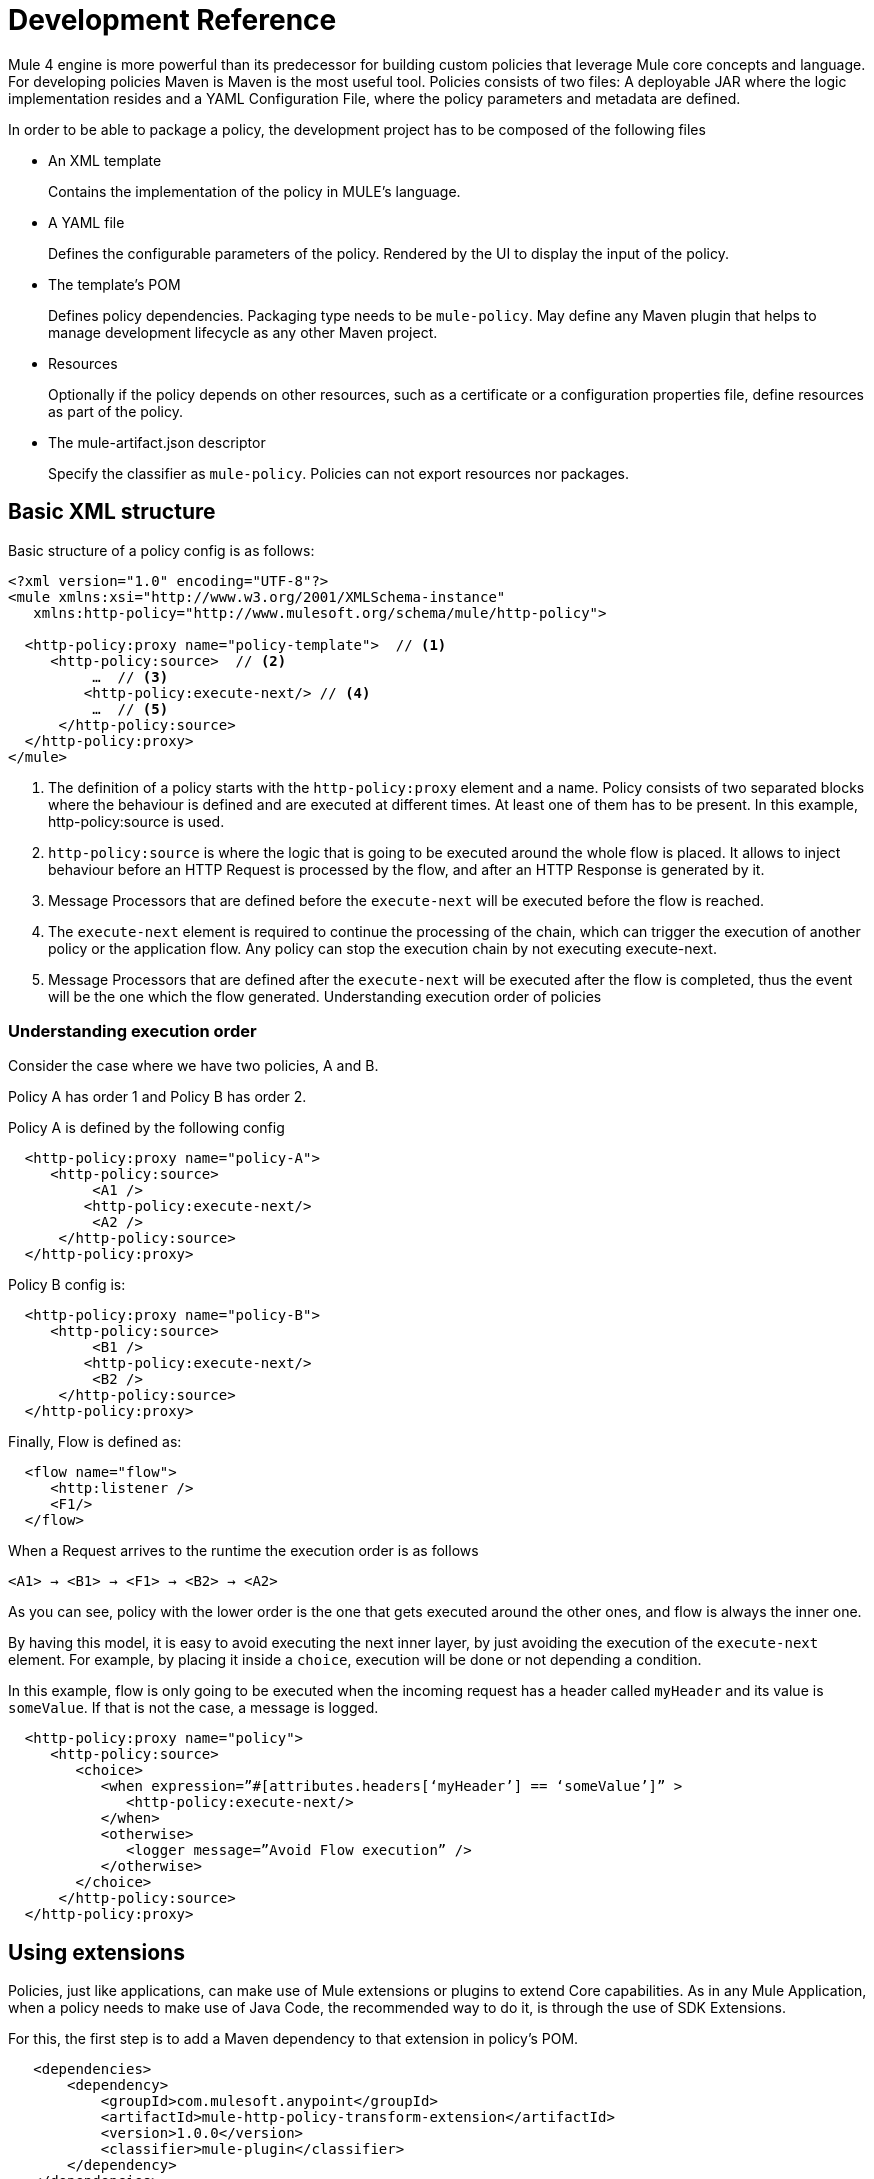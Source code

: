 = Development Reference

Mule 4 engine is more powerful than its predecessor for building custom policies that leverage Mule core concepts and language.
For developing policies Maven is Maven is the most useful tool. Policies consists of two files: A deployable JAR where the
logic implementation resides and a YAML Configuration File, where the policy parameters and metadata are defined.

In order to be able to package a policy, the development project has to be composed of the following files

* An XML template
+
Contains the implementation of the policy in MULE's language.
* A YAML file
+
Defines the configurable parameters of the policy. Rendered by the UI to display the input of the policy.
+
* The template's POM
+
Defines policy dependencies. Packaging type needs to be `mule-policy`. May define any Maven plugin that helps to manage
development lifecycle as any other Maven project.
* Resources
+
Optionally if the policy depends on other resources, such as a certificate or a configuration properties file, define resources
as part of the policy.
+
* The mule-artifact.json descriptor
+
Specify the classifier as `mule-policy`. Policies can not export resources nor packages.

== Basic XML structure
Basic structure of a policy config is as follows:

[source,xml,linenums]
----
<?xml version="1.0" encoding="UTF-8"?>
<mule xmlns:xsi="http://www.w3.org/2001/XMLSchema-instance"
   xmlns:http-policy="http://www.mulesoft.org/schema/mule/http-policy">

  <http-policy:proxy name="policy-template">  // <1>
     <http-policy:source>  // <2>
          …  // <3>
         <http-policy:execute-next/> // <4>
          …  // <5>
      </http-policy:source>
  </http-policy:proxy>
</mule>
----

<1> The definition of a policy starts with the `http-policy:proxy` element and a name. Policy consists of two separated blocks where the behaviour is defined and are executed at different times. At least one of them has to be present. In this example, http-policy:source is used.
<2> `http-policy:source` is where the logic that is going to be executed around the whole flow is placed. It allows to inject behaviour before an HTTP Request is processed by the flow, and after an HTTP Response is generated by it.
<3> Message Processors that are defined before the `execute-next` will be executed before the flow is reached.
<4> The `execute-next` element is required to continue the processing of the chain, which can trigger the execution of another policy or the application flow. Any policy can stop the execution chain by not executing execute-next.
<5> Message Processors that are defined after the `execute-next` will be executed after the flow is completed, thus the event will be the one which the flow generated.
Understanding execution order of policies

=== Understanding execution order

Consider the case where we have two policies, A and B.

Policy A has order 1 and Policy B has order 2.

Policy A is defined by the following config

[source,xml,linenums]
----
  <http-policy:proxy name="policy-A">
     <http-policy:source>
          <A1 />
         <http-policy:execute-next/>
          <A2 />
      </http-policy:source>
  </http-policy:proxy>
----

Policy B config is:

[source,xml,linenums]
----
  <http-policy:proxy name="policy-B">
     <http-policy:source>
          <B1 />
         <http-policy:execute-next/>
          <B2 />
      </http-policy:source>
  </http-policy:proxy>
----

Finally, Flow is defined as:

[source,xml,linenums]
----
  <flow name="flow">
     <http:listener />
     <F1/>
  </flow>
----

When a Request arrives to the runtime the execution order is as follows

----
<A1> → <B1> → <F1> → <B2> → <A2>
----

As you can see, policy with the lower order is the one that gets executed around the other ones, and flow is always the inner one.

By having this model, it is easy to avoid executing the next inner layer, by just avoiding the execution of the `execute-next` element.
For example, by placing it inside a `choice`, execution will be done or not depending a condition.

In this example, flow is only going to be executed when the incoming request has a header called `myHeader` and its value is `someValue`.
If that is not the case, a message is logged.

[source,xml,linenums]
----
  <http-policy:proxy name="policy">
     <http-policy:source>
        <choice>
           <when expression=”#[attributes.headers[‘myHeader’] == ‘someValue’]” >
              <http-policy:execute-next/>
           </when>
           <otherwise>
              <logger message=”Avoid Flow execution” />
           </otherwise>
        </choice>
      </http-policy:source>
  </http-policy:proxy>
----

== Using extensions

Policies, just like applications, can make use of Mule extensions or plugins to extend Core capabilities. As in any Mule Application, when a policy needs to make use of Java Code, the recommended way to do it, is through the use of SDK Extensions.

For this, the first step is to add a Maven dependency to that extension in policy's POM.

[source,xml,linenums]
----
   <dependencies>
       <dependency>
           <groupId>com.mulesoft.anypoint</groupId>
           <artifactId>mule-http-policy-transform-extension</artifactId>
           <version>1.0.0</version>
           <classifier>mule-plugin</classifier>
       </dependency>
   </dependencies>
----

Then, operations exposed by the dependency are available to be used within policy's logic after adding the namespace

[source,xml,linenums]
----
<?xml version="1.0" encoding="UTF-8"?>
<mule xmlns="http://www.mulesoft.org/schema/mule/core"
     xmlns:xsi="http://www.w3.org/2001/XMLSchema-instance"
     xmlns:http-policy="http://www.mulesoft.org/schema/mule/http-policy"
     xmlns:http-transform="http://www.mulesoft.org/schema/mule/http-policy-transform"
     xsi:schemaLocation="http://www.mulesoft.org/schema/mule/core http://www.mulesoft.org/schema/mule/core/current/mule.xsd
              http://www.mulesoft.org/schema/mule/http-policy http://www.mulesoft.org/schema/mule/http-policy/current/mule-http-policy.xsd
              http://www.mulesoft.org/schema/mule/http-policy-transform http://www.mulesoft.org/schema/mule/http-policy-transform/current/mule-http-policy-transform.xsd">

   <http-policy:proxy name="policy">
       <http-policy:source>
           <http-policy:execute-next/>

           <http-transform:add-headers outputType="response">
               <http-transform:headers>#[{'policyHeader': 'policyHeaderValue'}]</http-transform:headers>
           </http-transform:add-headers>
       </http-policy:source>
   </http-policy:proxy>
</mule>
----

NOTE: It is not possible to use Java Module from policies. Java Module requires that a policy exports the Java classes it has to use, and policies are not allowed to export packages nor resources.

== Outbound policies

One of the main additions is that now policies can also be applied on outbound HTTP Requests and not only on the inbound HTTP Requests. This means that in proxy scenarios where the flow has an HTTP Requester defined, things like adding headers to only that request or doing some sort of traffic shaping on the outbound are now possible.

*Basic structure of a policy that defines both source and operation blocks is as follows:*

[source,xml,linenums]
----
<?xml version="1.0" encoding="UTF-8"?>
<mule xmlns:xsi="http://www.w3.org/2001/XMLSchema-instance"
   xmlns:http-policy="http://www.mulesoft.org/schema/mule/http-policy">

  <http-policy:proxy name="policy-template">  // <1>
      <http-policy:operation> // <2>
     …
      <http-policy:execute-next/>
     …
      </http-policy:operation>
  </http-policy:proxy>
</mule>
----

<1> Same `http-policy:proxy` element is used for both types of policies. Both source and operation blocks may be present. At least one of them is mandatory. When both are present things like sharing variables between them are possible to keep state.
<2> Operation is where the logic that is going to be executed around the flow’s HTTP Requester is placed. If flow does not contain that element, then this block is never executed. It allows to inject behaviour before an HTTP Request is sent to a proxy’s backend and after an HTTP Response is received by the proxy. Just like source block, the execute-next element divides when processors are executed.

*Execution order example*

Consider the case where we have two policies, A and B.

Policy A has order 1 and Policy B has order 2.

Policy A is defined by the following config

[source,xml,linenums]
----
  <http-policy:proxy name="policy-A">
     <http-policy:source>
        <A1 />
        <http-policy:execute-next/>
        <A2 />
     </http-policy:source>

     <http-policy:operation>
        <A3 />
        <http-policy:execute-next/>
        <A4 />
     </http-policy:operation>
  </http-policy:proxy>
----

Policy B config is

[source,xml,linenums]
----
  <http-policy:proxy name="policy-B">
     <http-policy:source>
        <B1 />
        <http-policy:execute-next/>
        <B2 />
     </http-policy:source>

     <http-policy:operation>
        <B3 />
        <http-policy:execute-next/>
        <B4 />
     </http-policy:operation>
  </http-policy:proxy>
----

Finally, Flow is defined as

[source,xml,linenums]
----
  <flow name="flow">
      <http:listener />
      <F1/>
      <http:requester />
      <F2/>
  </flow>
----

When a Request arrives to the runtime the execution order is as follows

----
<A1> → <B1> → <F1> → <A3> → <B3> → <http:requester> → <B4> → <A4> → <F2> → <B2> → <A2>
----

As you can see, operation policies are injected only around the `http:requester`.

== Error Handling

Another new feature that can be achieved using policies is handling errors thrown by the policy and even errors thrown by the flow or other policies within it. This is done using Mule’s `try` and `error-handler` elements.

Once an error is catched by an `error-handler`, it is either propagated, in which case the error jumps into the outer chain, or it is completely handled, in which case, outer chain execution continues normally.

To put an example, consider the following policy and flow.

[source,xml,linenums]
----
  <http-policy:proxy name="policy">
     <http-policy:source>
        <try>
           <P1 />
           <http-policy:execute-next/>
           <P2 />
           <error-handler>
              <on-error-continue>
                 <PEH />
              </on-error-continue>
           </error-handler>
        </try>
      </http-policy:source>
  </http-policy:proxy>
----

[source,xml,linenums]
----
  <flow name="flow">
     <http:listener />
     <F1 />
     <F2 />
     <error-handler>
        <on-error-continue>
           <FEH />
        </on-error-continue>
     </error-handler>
  </flow>
----

We can explore a couple of scenarios where error is thrown from different processors

Consider that `<F1>`, defined in the flow, is the one that raises an error, then execution order is as follows:

----
<P1> → <F1> → <FEH> → <P2>
----

`<F2>`, is not executed at all, and processing continues into the flow’s error-handler after error is raised.
Also, as flow’s error-handler is configured to not propagate errors, when execution returns to the policy, error is already handled and processing continues normally, by executing `<P2>` instead of the policy’s `error-handler`.

Now consider that `<P1>`, defined in the policy, is the one that raises the error. In that case execution order is

----
<P1> → <PEH>
----

Flow is never reached, so this is another way that a flow can be conditionally executed.

We can go through similar scenarios but considering that `error-handler` is configured to *propagate* errors. In that case error handler is defined as

[source,xml,linenums]
----
  <error-handler>
     <on-error-propagate>
        <FEH />
     </on-error-propagate>
  </error-handler>
----

Considering the first scenario where `<F1>` element raises an error, execution order would be

----
<P1> → <F1> → <FEH> → <PEH>
----

Notice that in this case, after flow’s `error-handler` finishes to execute, the error is passed to the policy as well, and by that, policy execution continues into the policy’s `error-handler`


== Classloading isolation

Just like applications, classloading isolation affects policies. This means that any resource or library that one policy
defines, is not visible by other policies.

Classloading isolation is a complex matter, but policies only cares about what they use and do not care about exporting things for others to use, like Mule extensions or plugins.

Something important to notice, between policies and applications there is not complete isolation. It is a similar scenario of applications and domains. Whatever plugin, library or resource is visible by the application, is also visible by any policy applied to that application. The other way around is not true.

In the case that when a policy and the application are both using different versions of the same dependency, then the application one prevails.

One limitation existent is that policies can not export resources nor Java classes for others to use. Validations on this are present in Mule Packager from versions 3.2.0+.

More on classloading isolation: https://docs.mulesoft.com/mule4-user-guide/v/4.1/about-classloading-isolation

== Variables and Message Scope

A policy can define any number of variables and can make any changes to Mule's message it wants.

=== Variables

Nevertheless, variables have local scope. This means that variables defined in a policy, are not available in other policies nor
in the application. Also, variables defined by the application are not available to any other policy. If a policy with both source
and operation blocks is defined, then variables are shared between blocks.

=== Source policies

Also, not every modification that is made to a Message is propagated to other policies or to the application.
We need to distinguish between source and operation policies to explain Message propagation.

Let's start with source policies. Whatever modification to a Mule Message is made *after* `execute-next` element, is propagated as
is. An example of this, consider the following policy and flow:

[source,xml,linenums]
----
<http-policy:proxy name="policy">
  <http-policy:source>
     <http-policy:execute-next/>
     <set-payload value="Policy Message" />
   </http-policy:source>
</http-policy:proxy>
----

[source,xml,linenums]
----
<flow name="flow">
  <http:listener />
  <set-payload value="Flow Message" />
</flow>
----

When an incoming request arrives to the runtime, the HTTP Response will contain "Policy Message" as body.

But, modifications made *before* `execute-next` element, are not propagated by default to next policy or to application. Let's
view this:

[source,xml,linenums]
----
<http-policy:proxy name="policy">
  <http-policy:source>
     <set-payload value="Policy Message" />
     <http-policy:execute-next/>
  </http-policy:source>
</http-policy:proxy>
----

[source,xml,linenums]
----
<flow name="flow">
  <http:listener />
  <logger message=#[payload] />
</flow>
----

When an incoming request arrives to the runtime, the HTTP Response will contain an empty body. Also, the LOGGER placed in the flow,
will display an empty message.

However, there is a way to change this behaviour, and this is through a policy attribute called `propagateMessageTransformations`.
When that property is enabled, then modifications made before `execute-next` are in fact propagated to next policy or application.

[source,xml,linenums]
----
<http-policy:proxy name="policy">
  <http-policy:source propagateMessageTransformations="true">
     <set-payload value="Policy Message" />
     <http-policy:execute-next/>
  </http-policy:source>
</http-policy:proxy>
----

[source,xml,linenums]
----
<flow name="flow">
  <http:listener />
  <logger message=#[payload] />
</flow>
----

In this scenario, when an incoming request arrives to the runtime, the HTTP Response will contain "Policy Message" as body. Also,
the LOGGER placed in the flow, will display "Policy Message" as message.

This decision was made, so policy developer explicitly defines that a policy is changing what the application would have received
if the policy was not there. This way, unintentional modifications won't affect flow execution.

=== Operation policies

Now, about operation policies, the case is similar to what have just been explained with a twist. In operation policies, modifications
made before the `execute-next` element are always propagated. Modifications made after it, are not propagated by default, but can
be enabled using the same flag on the operation policy definition

[source,xml,linenums]
----
<http-policy:proxy name="scope-payload">
   <http-policy:operation propagateMessageTransformations="true">
       …
       <http-policy:execute-next/>
       …
   </http-policy:operation>
</http-policy:proxy>
----

The logic here is also similar. If the policy developer wants to modify what would have been received by the application, then it
has to be explicit about it.

=== Authentication (Security Context)

So, in summary, variables can not be used to expose information from a policy, but Message can. Another way to expose information
related to user Authentication is Authentication object of the Security context.

If a policy sets this object, it will also be available to other policies and to the application. The way of accessing this
information is using a DataWeave expression:

----
#[authentication.principal]
#[authentication.password]
#[authentication.properties.someProperty]
----

Right now, the only way to setting this object, is through the usage of an SDK Mule extension. How to do it, can be found here:
https://docs.mulesoft.com/mule-sdk/v/1.1/authentication-handler

This is how we are doing to propagate Client information in our out-of-the-box policies for example.

== YAML Configuration File
Mule’s policies are composed by an XML configuration where the business logic is defined and also by a YAML file where metadata
and user parameters of that logic is defined.

It is a really common case that the same policy has to be applied to multiple APIs. It is also really common that in some other
cases a different configuration of a policy is desired depending on the API.

A great example is the Rate Limit Policy. A user may want to allow up to 100 request per minutes on certain API, and that could be
of 5000 per minute on a different API.

In order to allow this type of different configurations, policies developers may define that a policy has certain parameters that
the user has to set when applying it.

Those parameters are defined in the YAML Configuration File. This configuration is then used by API Manager to render the UI that
is displayed when trying to apply the policy. Policies parameters will be shown as user inputs at that moment.

*Example of Client ID enforcement YAML file*

[source,yaml,linenums]
----
id: openam-access-token-enforcement  // <1>
name: OpenAM access token enforcement  // <2>
supportedPoliciesVersions: '>=v4'  // <3>
description: Enforces access tokens by OpenAM.  // <4>
category: Security  // <5>
violationCategory: authentication  // <6>
type: system  // <7>
resourceLevelSupported: true  // <8>
standalone: true  // <9>
requiredCharacteristics: []  // <10>
identityManagement:  // <11>
type: OpenAM
providedCharacteristics:  // <12>
- OAuth 2.0 protected
configuration:  // <13>
- propertyName: scopes
  name: Scopes
  description: A space-separated list of supported scopes
  type: string
  optional: true
  sensitive: false
  allowMultiple: false
- propertyName: exposeHeaders
  name: Expose Headers
  description: In a proxy scenario, defines if headers should be exposed in the request to the backend. The headers that may
      be sent are the user properties returned by the federation server when validating the access token with a 'X-AGW-' prefix.
  type: boolean
  optional: true
  defaultValue: true
  allowMultiple: false
----

<1> Unique ID within your organization of the policy. Mandatory
<2> User friendly name that is used for displaying the policy name in API Manager’s UI. Mandatory
<3> Deprecated property. Value should be set to ‘>=v1’ for now. Mandatory
<4> Description of what the policy does. Also used in API Manager’s UI. Mandatory
<5> Category to which the policy belongs. Used to group and filter policies in API Manager’s UI, any String value is valid. Mandatory
<6> Deprecated property. Value should be set to ‘system’. Mandatory
<7> Value used by the Edge to show metrics about different types of policy violations. Mandatory
<8> Whether resource level pointcuts should be enabled when applying the policy. Mandatory
<9> Deprecated property. Value should be set to ‘true’. Mandatory
<10> Deprecated property. Value should be set to ‘[]’. Mandatory
<11> Whether policy requires information about an identity management that is configured to the API’s Organization. Optional
<12> Which characteristic does the policy provides. Is used as another filter in API Manager’s UI. It expects an array of values. Mandatory
<13> Where the policy parameters are defined. Every parameter listed here will be rendered as an expected user input in API Manager’s UI. It expects an array of values. Mandatory

Let’s take a look on the syntax for defining policy’s parameters.

[source,yaml,linenums]
----
  propertyName: scopes // <1>
  name: Scopes // <2>
  description: A space-separated list of supported scopes // <3>
  type: string // <4>
  defaultValue: some String // <5>
  optional: true // <6>
  sensitive: false // <7>
  allowMultiple: false // <8>
----

<1> Internal name of the parameter. Must be unique within the policy.
<2> User friendly name of the parameter. Used for displaying in API Manager’s UI.
<3> Description of the parameter. Also, used for displaying in API Manager’s UI.
<4> Type of the parameter.
<5> Default value for the parameter.
<6> Whether is mandatory for the user to enter this value or not.
<7> Whether this property should be masked when entering in API Manager’s UI.
<8> Whether multiple values should be allowed for this parameter.

=== Parameter types
Depending of the type of the parameter, the UI will render a different type of input, like text boxes, radio buttons, checkboxes, etc.
Also, as some of this rendered elements require additional configuration, depending on the type, some additional properties may be required.

The list of available types consists of:

* *String*: Any string expected
* *Expression*: A DataWeave expression starting with #[ and finished with ] is expected
* *Boolean*: true or false
* *Int*: A number is expected. This type requires additional properties

[source,yaml,linenums]
----
  minimumValue: -1 // <1>
  maximumValue: 2147483647 // <2>
----

<1> Minimum value allowed for the parameter
<2> Maximum value allowed for the parameter

* *Radio*: One value of a group of options. This type requires additional properties

[source,yaml,linenums]
----
Options: // <1>
- name: HTTP Basic Authentication Header
  value: httpBasicAuthenticationHeader
- name: Custom Expression
  value: customExpression
----

<1> Array of options among which the user has to select one. Each option has a name user for displaying in the UI and an internal value that is going to be used in the policy

* *Keyvalues*: Collection of Key-Value pairs.

== HandleBars
Policies support Handlebars, a templating engine for resolving the configurable parameters of the policy and implementing semantic logic, such as conditionals.
This is the way of using the user inputs in the policies.

Each policy parameter defined in YAML Configuration file will be available as a HandleBars variable for resolving the definitive policy configuration.

Note: Handlebars is an extension of Mustache, which was used in earlier versions.

Depending on the parameter type defined in the YAML, the variable will be of a different HandleBars type.

String, Expression, Radio, Int and Boolean end up being primitives types in HandleBars.

This types can be referenced from the policy template using curly brackets:
`{{{myproperty}}}`

Keyvalues are complex types in HandleBars. Complex types have inner properties and those can be referenced as follows

----
{{{keyvalue.key}}}
{{{keyvalue.value}}}
----

There are some properties that are available to use in policies without being defined in YAML Configuration file

* *policyId* id of the policy, useful for logging or naming a policy
* *isWsdlEndpoint* indicates whether the API where the policy is being applied is a WSDL API

When an Identity Management is defined for the organization where the API where the policy is being applied, then the following
properties are also available

*identityManagementTokenUrl* introspection endpoint of the identity management
*identityManagementClientId* client Id for authenticating to the introspection endpoint
*identityManagementClientSecret* client secret for authenticating to the introspection endpoint

== Pointcuts
In earlier versions, the pointcut element was required to configure a custom policy. It specified to which API the policy was going to be applied.
In Mule 4, you don’t need to configure the pointcut. This information is provided by API Manager when a policy is applied. See offline policies for configuration guidelines when a policy is not applied online.

== Advanced topics
**** link:/api-manager/v/2.x/http-policy-transform[Reviewing HTTP Policy Transform Extension]
**** link:/api-manager/v/2.x/add-remove-headers-concept[Adding/Removing headers example]
***** link:/api-manager/v/2.x/add-remove-headers-latest-task[Adding/Removing Headers]
***** link:/api-manager/v/2.x/add-remove-headers[Testing removing headers Custom Policy example]
**** link:/api-manager/v/2.x/caching-in-a-custom-policy-mule-4[Removing HTTP Caching Custom Policy example]

== See also
**** link:/api-manager/v/2.x/custom-policy-packaging-policy[Packaging a Custom Policy]
**** link:/api-manager/v/2.x/custom-policy-uploading-to-exchange[Uploading to Exchange]
